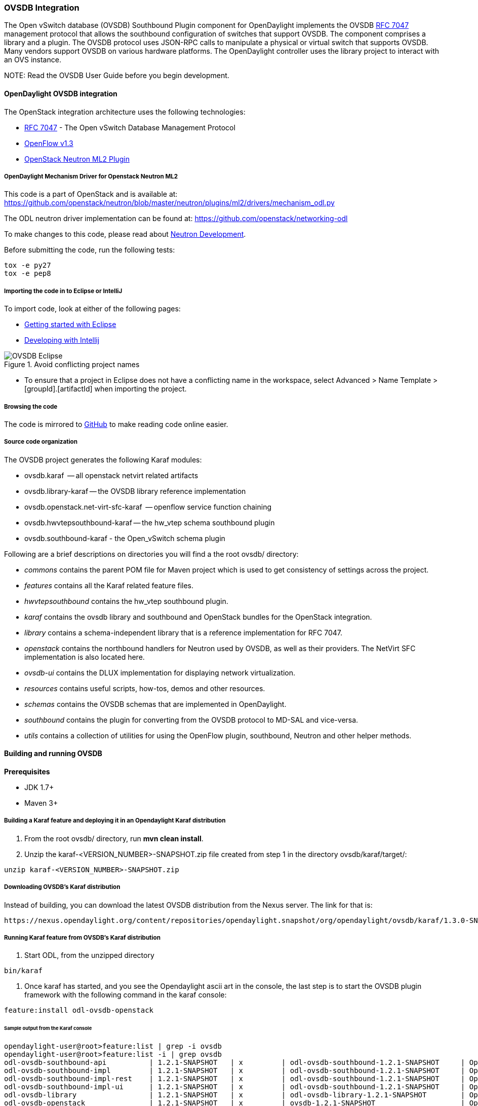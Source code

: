 === OVSDB Integration
The Open vSwitch database (OVSDB) Southbound Plugin component for OpenDaylight implements
the OVSDB  https://tools.ietf.org/html/rfc7047[RFC 7047] management protocol
that allows the southbound configuration of switches that support OVSDB. The
component comprises a library and a plugin. The OVSDB protocol
uses JSON-RPC calls to manipulate a physical or virtual switch that supports OVSDB.
Many vendors support OVSDB on various hardware platforms.
The OpenDaylight controller uses the library project to interact with an OVS
instance.

NOTE:
Read the OVSDB User Guide before you begin development.

==== OpenDaylight OVSDB integration
The OpenStack integration architecture uses the following technologies:

* https://tools.ietf.org/html/rfc7047[RFC 7047] - The Open vSwitch Database Management Protocol
* http://www.opennetworking.org/images/stories/downloads/sdn-resources/onf-specifications/openflow/openflow-switch-v1.3.4.pdf[OpenFlow v1.3]
* https://wiki.openstack.org/wiki/Neutron/ML2[OpenStack Neutron ML2 Plugin]

===== OpenDaylight Mechanism Driver for Openstack Neutron ML2
This code is a part of OpenStack and is available at: https://github.com/openstack/neutron/blob/master/neutron/plugins/ml2/drivers/mechanism_odl.py

The ODL neutron driver implementation can be found at: https://github.com/openstack/networking-odl

To make changes to this code, please read about https://wiki.openstack.org/wiki/NeutronDevelopment[Neutron Development].

Before submitting the code, run the following tests:

----
tox -e py27
tox -e pep8
----

===== Importing the code in to Eclipse or IntelliJ
To import code, look at either of the following pages:

* https://wiki.opendaylight.org/view/Eclipse_Setup[Getting started with Eclipse]
* https://wiki.opendaylight.org/view/OpenDaylight_Controller:Developing_With_Intellij[Developing with Intellij]

.Avoid conflicting project names
image::OVSDB_Eclipse.png[]

* To ensure that a project in Eclipse does not have a conflicting name in the workspace, select Advanced > Name Template > [groupId].[artifactId] when importing the project.

===== Browsing the code
The code is mirrored to https://github.com/opendaylight/ovsdb[GitHub] to make reading code online easier. 

===== Source code organization

The OVSDB project generates the following Karaf modules:

* ovsdb.karaf  -- all openstack netvirt related artifacts
* ovsdb.library-karaf -- the OVSDB library reference implementation
* ovsdb.openstack.net-virt-sfc-karaf  -- openflow service function chaining
* ovsdb.hwvtepsouthbound-karaf -- the hw_vtep schema southbound plugin
* ovsdb.southbound-karaf - the Open_vSwitch schema plugin

Following are a brief descriptions on directories you will find a the root ovsdb/ directory:

* _commons_ contains the parent POM file for Maven project which is used to get consistency of settings across the project.

* _features_ contains all the Karaf related feature files.

* _hwvtepsouthbound_ contains the hw_vtep southbound plugin.

* _karaf_ contains the ovsdb library and southbound and OpenStack bundles for the OpenStack integration.

* _library_ contains a schema-independent library that is a reference implementation for RFC 7047.

* _openstack_ contains the northbound handlers for Neutron used by OVSDB, as well as their providers. The NetVirt SFC implementation is also located here.

* _ovsdb-ui_ contains the DLUX implementation for displaying network virtualization.

* _resources_ contains useful scripts, how-tos, demos and other resources.

* _schemas_ contains the OVSDB schemas that are implemented in OpenDaylight.

* _southbound_ contains the plugin for converting from the OVSDB protocol to MD-SAL and vice-versa.

* _utils_ contains a collection of utilities for using the OpenFlow plugin, southbound, Neutron and other helper methods.

==== Building and running OVSDB
*Prerequisites* +

* JDK 1.7+
* Maven 3+

[[ovsdbBuildSteps]]
===== Building a Karaf feature and deploying it in an Opendaylight Karaf distribution +
. From the root ovsdb/ directory, run *mvn clean install*.
. Unzip the karaf-<VERSION_NUMBER>-SNAPSHOT.zip file created from step 1 in the directory ovsdb/karaf/target/:
----
unzip karaf-<VERSION_NUMBER>-SNAPSHOT.zip
----
===== Downloading OVSDB's Karaf distribution +
Instead of building, you can download the latest OVSDB distribution from the Nexus server. The link for that is:
----
https://nexus.opendaylight.org/content/repositories/opendaylight.snapshot/org/opendaylight/ovsdb/karaf/1.3.0-SNAPSHOT/
----

===== Running Karaf feature from OVSDB's Karaf distribution +

[[ovsdbStartingOdl]]
. Start ODL, from the unzipped directory
----
bin/karaf
----
. Once karaf has started, and you see the Opendaylight ascii art in the console, the last step is to start the OVSDB plugin framework with the following command in the karaf console: 
----
feature:install odl-ovsdb-openstack
----

====== Sample output from the Karaf console
----
opendaylight-user@root>feature:list | grep -i ovsdb 
opendaylight-user@root>feature:list -i | grep ovsdb
odl-ovsdb-southbound-api          | 1.2.1-SNAPSHOT   | x         | odl-ovsdb-southbound-1.2.1-SNAPSHOT     | OpenDaylight :: southbound :: api
odl-ovsdb-southbound-impl         | 1.2.1-SNAPSHOT   | x         | odl-ovsdb-southbound-1.2.1-SNAPSHOT     | OpenDaylight :: southbound :: impl
odl-ovsdb-southbound-impl-rest    | 1.2.1-SNAPSHOT   | x         | odl-ovsdb-southbound-1.2.1-SNAPSHOT     | OpenDaylight :: southbound :: impl :: REST
odl-ovsdb-southbound-impl-ui      | 1.2.1-SNAPSHOT   | x         | odl-ovsdb-southbound-1.2.1-SNAPSHOT     | OpenDaylight :: southbound :: impl :: UI
odl-ovsdb-library                 | 1.2.1-SNAPSHOT   | x         | odl-ovsdb-library-1.2.1-SNAPSHOT        | OpenDaylight :: library
odl-ovsdb-openstack               | 1.2.1-SNAPSHOT   | x         | ovsdb-1.2.1-SNAPSHOT                    | OpenDaylight :: OVSDB :: OpenStack Network Virtual
----

===== Testing patches
It is recommended that you test your patches locally before submission.

===== Neutron integration
To test patches to the Neutron integration, you need a http://devstack.org/guides/multinode-lab.html[Multi-Node Devstack Setup]. The ``resources`` folder contains sample ``local.conf`` files.

===== Open vSwitch
To test patches to the library, you will need a working http://openvswitch.org/[Open vSwitch]. Packages are available for most Linux distributions. If you would like to run multiple versions of Open vSwitch for testing you can use https://github.com/dave-tucker/docker-ovs[docker-ovs] to run Open vSwitch in https://www.docker.com/[Docker] containers. 

===== Mininet
http://mininet.org/[Mininet] is another useful resource for testing patches. Mininet creates multiple Open vSwitches connected in a configurable topology. 

===== Vagrant
The Vagrant file in the root of the OVSDB source code provides an easy way to create VMs for tests.

* To install Vagrant on your machine, follow the steps at: https://docs.vagrantup.com/v2/installation/[Installing Vagrant].

*Testing with Devstack*

. Start the controller.
----
vagrant up devstack-control
vagrant ssh devstack-control
cd devstack
./stack.sh
----
[start=2]
. Run the following:
----
vagrant up devstack-compute-1
vagrant ssh devstack-compute-1
cd devstack
./stack.sh
----
[start=3]
. To start testing, create a new VM.
----
nova boot --flavor m1.tiny --image $(nova image-list | grep 'cirros-0.3.1-x86_64-uec\s' | awk '{print $2}') --nic net-id=$(neutron net-list | grep private | awk '{print $2}') test
----
To create three, use the following:
----
nova boot --flavor m1.tiny --image $(nova image-list | grep 'cirros-0.3.1-x86_64-uec\s' | awk '{print $2}') --nic net-id=$(neutron net-list | grep private | awk '{print $2}') --num-instances 3 test
----
[start=4]
.To get a mininet installation for testing:
----
vagrant up mininet
vagrant ssh mininet
----
[start=5]
. Use the following to clean up when finished:
----
vagrant destroy
----

==== OVSDB integration design
===== Resources
See the following: +

* http://networkheresy.com/2012/09/15/remembering-the-management-plane/[Network Heresy]

See the OVSDB YouTube Channel for getting started videos and other tutorials: +

* http://www.youtube.com/channel/UCMYntfZ255XGgYFrxCNcAzA[ODL OVSDB Youtube Channel]
* https://wiki.opendaylight.org/view/OVSDB_Integration:Mininet_OVSDB_Tutorial[Mininet OVSDB Tutorial]
* https://wiki.opendaylight.org/view/OVSDB_Integration:Main#Getting_Started_with_OpenDaylight_OVSDB_Plugin_Network_Virtualization[OVSDB Getting Started]

==== OpenDaylight OVSDB southbound plugin architecture and design
OpenVSwitch (OVS) is generally accepted as the unofficial standard for Virtual Switching in the Open hypervisor based solutions. Every other Virtual Switch implementation, properietery or otherwise, uses OVS in some form.
For information on OVS, see http://openvswitch.org/[Open vSwitch].

In Software Defined Networking (SDN), controllers and applications interact using two channels: OpenFlow and OVSDB. OpenFlow addresses the forwarding-side of the OVS functionality. OVSDB, on the other hand, addresses the management-plane. 
A simple and concise overview of Open Virtual Switch Database(OVSDB) is available at: http://networkstatic.net/getting-started-ovsdb/

===== Overview of OpenDaylight Controller architecture
The OpenDaylight controller platform is designed as a highly modular and plugin based middleware that serves various network applications in a variety of use-cases. The modularity is achieved through the Java OSGi framework. The controller consists of many Java OSGi bundles that work together to provide the required
 controller functionalities. 
 
The bundles can be placed in the following broad categories: +

* Network Service Functional Modules (Examples: Topology Manager, Inventory Manager, Forwarding Rules Manager,and others) 
* NorthBound API Modules (Examples: Topology APIs, Bridge Domain APIs, Neutron APIs, Connection Manager APIs, and others) 
* Service Abstraction Layer(SAL)- (Inventory Services, DataPath Services, Topology Services, Network Config, and others) 
* SouthBound Plugins (OpenFlow Plugin, OVSDB Plugin, OpenDove Plugin, and others) 
* Application Modules (Simple Forwarding, Load Balancer)

Each layer of the Controller architecture performs specified tasks, and hence aids in modularity. 
While the Northbound API layer addresses all the REST-Based application needs, the SAL layer takes care of abstracting the SouthBound plugin protocol specifics from the Network Service functions. 
 
Each of the SouthBound Plugins serves a different purpose, with some overlapping.
For example, the OpenFlow plugin might serve the Data-Plane needs of an OVS element, while the OVSDB plugin can serve the management plane needs of the same OVS element.
As the Openflow Plugin talks OpenFlow protocol with the OVS element, the OVSDB plugin will use OVSDB schema over JSON-RPC transport.

==== OVSDB southbound plugin
The http://tools.ietf.org/html/draft-pfaff-ovsdb-proto-02[Open vSwitch Database Management Protocol-draft-02] and http://openvswitch.org/ovs-vswitchd.conf.db.5.pdf[Open vSwitch Manual] provide theoretical information about OVSDB.
The OVSDB protocol draft is generic enough to lay the groundwork on Wire Protocol and Database Operations, and the OVS Manual currently covers 13 tables leaving space for future OVS expansion, and vendor expansions on proprietary implementations.
The OVSDB Protocol is a database records transport protocol using JSON RPC1.0. For information on the protocol structure, see http://networkstatic.net/getting-started-ovsdb/[Getting Started with OVSDB].
The OpenDaylight OVSDB southbound plugin consists of one or more OSGi bundles addressing the following services or functionalities: +

* Connection Service - Based on Netty 
* Network Configuration Service 
* Bidirectional JSON-RPC Library 
* OVSDB Schema definitions and Object mappers 
* Overlay Tunnel management 
* OVSDB to OpenFlow plugin mapping service 
* Inventory Service 

==== Connection service
One of the primary services that most southbound plugins provide in Opendaylight a Connection Service. The service provides protocol specific connectivity to network elements, and supports the connectivity management services as specified by the OpenDaylight Connection Manager.
The connectivity services include: +

* Connection to a specified element given IP-address, L4-port, and other connectivity options (such as authentication,...) 
* Disconnection from an element 
* Handling Cluster Mode change notifications to support the OpenDaylight Clustering/High-Availability feature 

==== Network Configuration Service
The goal of the OpenDaylight Network Configuration services is to provide complete management plane solutions needed to successfully install, configure, and deploy the various SDN based network services. These are generic services which can be implemented in part or full by any south-bound protocol plugin.
The south-bound plugins can be either of the following: +

* The new network virtualization protocol plugins such as OVSDB JSON-RPC
* The traditional management protocols such as SNMP or any others in the middle. 

The above definition, and more information on Network Configuration Services, is available at : https://wiki.opendaylight.org/view/OpenDaylight_Controller:NetworkConfigurationServices 

===== Bidirectional JSON-RPC library
The OVSDB plugin implements a Bidirectional JSON-RPC library.  It is easy to design the library as a module that manages the Netty connection towards the Element. 

The main responsibilities of this Library are: +

* Demarshal and marshal JSON Strings to JSON objects 
* Demarshal and marshal JSON Strings from and to the Network Element.

===== OVSDB Schema definitions and Object mappers
The OVSDB Schema definitions and Object Mapping layer sits above the JSON-RPC library. It maps the generic JSON objects to OVSDB schema POJOs (Plain Old Java Object) and vice-versa. This layer mostly provides the Java Object definition for the corresponding OVSDB schema (13 of them) and also will provide much more friendly API abstractions on top of these object data. This helps in hiding the JSON semantics from the functional modules such as Configuration Service and Tunnel management.

On the demarshaling side the mapping logic differentiates the Request and Response messages as follows : +

* Request messages are mapped by its "method" 
* Response messages are mapped by their IDs which were originally populated by the Request message.
The JSON semantics of these OVSDB schema is quite complex.
The following figures summarize two of the end-to-end scenarios: +

.End-to-end handling of a Create Bridge request
image::ConfigurationService-example1.png[width=500]

.End-to-end handling of a monitor response
image::MonitorResponse.png[width=500]

===== Overlay tunnel management

Network Virtualization using OVS is achieved through Overlay Tunnels. The actual Type of the Tunnel may be GRE, VXLAN, or STT. The differences in the encapsulation and configuration decide the tunnel types. Establishing a tunnel using configuration service requires just the sending of OVSDB messages towards the ovsdb-server. However, the scaling issues that would arise on the state management at the data-plane (using OpenFlow) can get challenging. Also, this module can assist in various optimizations in the presence of Gateways. It can also help in providing Service guarantees for the VMs using these overlays with the help of underlay orchestration. 

===== OVSDB to OpenFlow plugin mapping service
The connect() of the ConnectionService  would result in a Node that represents an ovsdb-server. The CreateBridgeDomain() Configuration on the above Node would result in creating an OVS bridge. This OVS Bridge is an OpenFlow Agent for the OpenDaylight OpenFlow plugin with its own Node represented as (example) OF|xxxx.yyyy.zzzz. 
Without any help from the OVSDB plugin, the Node Mapping Service of the Controller platform would not be able to map the following: +
----
{OVSDB_NODE + BRIDGE_IDENTFIER} <---> {OF_NODE}.
----
Without such mapping, it would be extremely difficult for the applications to manage and maintain such nodes. This Mapping Service provided by the OVSDB plugin would essentially help in providing more value added services to the orchestration layers that sit atop the Northbound APIs (such as OpenStack). 

==== OpenDaylight OVSDB Developer Getting Started Video Series
The video series were started to help developers bootstrap into OVSDB development.

* http://www.youtube.com/watch?v=ieB645oCIPs[OpenDaylight OVSDB Developer Getting Started]
* http://www.youtube.com/watch?v=xgevyaQ12cg[OpenDaylight OVSDB Developer Getting Started - Northbound API Usage]
* http://www.youtube.com/watch?v=xgevyaQ12cg[OpenDaylight OVSDB Developer Getting Started - Java APIs]
* http://www.youtube.com/watch?v=NayuY6J-AMA[OpenDaylight OVSDB Developer Getting Started - OpenStack Integration OpenFlow v1.0]

===== Other developer tutorials

* https://docs.google.com/presentation/d/1KIuNDuUJGGEV37Zk9yzx9OSnWExt4iD2Z7afycFLf_I/edit?usp=sharing[OVSDB NetVirt Tutorial]
* https://www.youtube.com/watch?v=2axNKHvt5MY&list=PL8F5jrwEpGAiJG252ShQudYeodGSsks2l&index=43[Youtube of OVSDB NetVirt tutorial]
* https://wiki.opendaylight.org/view/OVSDB:OVSDB_OpenStack_Guide[OVSDB OpenFlow v1.3 Neutron ML2 Integration]
* http://networkstatic.net/getting-started-ovsdb/[Open vSwitch Database Table Explanations and Simple Jackson Tutorial]

==== OVSDB integration: New features
===== Schema independent library
The OVS connection is a node which can have multiple databases. Each database is represented by a schema. A single connection can have multiple schemas.
OSVDB supports multiple schemas. Currently, these are two schemas available in the
OVSDB, but there is no restriction on the number of schemas. Owing to the Northbound v3 API, no code changes in ODL are needed for supporting additional schemas.

Schemas: +

*  openvswitch : Schema wrapper that represents http://openvswitch.org/ovs-vswitchd.conf.db.5.pdf
*  hardwarevtep: Schema wrapper that represents http://openvswitch.org/docs/vtep.5.pdf

===== Port security
Based on the fact that security rules can be obtained from a port object, OVSDB can apply Open Flow rules. These rules will match on what types of traffic the Openstack tenant VM is allowed to use.
 
Support for security groups is very experimental. There are limitations in determining the state of flows in the Open vSwitch. See http://%20https//www.youtube.com/watch?v=DSop2uLJZS8[Open vSwitch and the Intelligent Edge] from Justin Petit for a deep dive into the challenges we faced creating a flow based port security implementation. The current set of rules that will be installed only supports filtering of the TCP protocol. This is because via a Nicira TCP_Flag read we can match on a flows TCP_SYN flag, and permit or deny the flow based on the Neutron port security rules. If rules are requested for ICMP and UDP, they are ignored until greater visibility from the Linux kernel is available as outlined in the OpenStack presentation mentioned earlier. 

Using the port security groups of Neutron, one can add rules that restrict the network access of the tenants. The OVSDB Neutron integration checks the port security rules configured, and apply them by means of openflow rules. 

Through the ML2 interface, Neutron security rules are available in the port object, following this scope: Neutron Port -> Security Group -> Security Rules. 

The current rules are applied on the basis of the following attributes: ingress/egress, tcp protocol, port range, and prefix.
 
====== OpenStack workflow
. Create a stack.
. Add the network and subnet. 
. Add the Security Group and Rules.

NOTE: This is no different than what users normally do in regular openstack deployments. 
----
neutron security-group-create group1 --description "Group 1"
neutron security-group-list
neutron security-group-rule-create --direction ingress --protocol tcp group1
----
[start=4]
. Start the tenant, specifying the security-group.
----
nova boot --flavor m1.tiny \
--image $(nova image-list | grep 'cirros-0.3.1-x86_64-uec\s' | awk '{print $2}') \
--nic net-id=$(neutron net-list | grep 'vxlan2' | awk '{print $2}') vxlan2 \
--security-groups group1
----
====== Examples: Rules supported
----
neutron security-group-create group2 --description "Group 2"
neutron security-group-rule-create --direction ingress --protocol tcp --port-range-min 54 group2
neutron security-group-rule-create --direction ingress --protocol tcp --port-range-min 80 group2
neutron security-group-rule-create --direction ingress --protocol tcp --port-range-min 1633 group2
neutron security-group-rule-create --direction ingress --protocol tcp --port-range-min 22 group2
----
----
neutron security-group-create group3 --description "Group 3"
neutron security-group-rule-create --direction ingress --protocol tcp --remote-ip-prefix 10.200.0.0/16 group3
----
----
neutron security-group-create group4 --description "Group 4"
neutron security-group-rule-create --direction ingress --remote-ip-prefix 172.24.0.0/16 group4
----
----
neutron security-group-create group5 --description "Group 5"
neutron security-group-rule-create --direction ingress --protocol tcp group5
neutron security-group-rule-create --direction ingress --protocol tcp --port-range-min 54 group5
neutron security-group-rule-create --direction ingress --protocol tcp --port-range-min 80 group5
neutron security-group-rule-create --direction ingress --protocol tcp --port-range-min 1633 group5
neutron security-group-rule-create --direction ingress --protocol tcp --port-range-min 22 group5
----
----
neutron security-group-create group6 --description "Group 6"
neutron security-group-rule-create --direction ingress --protocol tcp --remote-ip-prefix 0.0.0.0/0 group6
----
----
neutron security-group-create group7 --description "Group 7"
neutron security-group-rule-create --direction egress --protocol tcp --port-range-min 443 --remote-ip-prefix 172.16.240.128/25 group7
----
*Reference gist*:https://gist.github.com/anonymous/1543a410d57f491352c8[Gist]

====== Security group rules supported in ODL 
The following rules formata are supported in the current implementation. The direction (ingress/egress) is always expected. Rules are implemented such that tcp-syn packets that do not satisfy the rules are dropped.
[cols="3", width="60%"]
|===
| Proto | Port | IP Prefix

|TCP |x |x
|Any | Any |x
|TCP |x |Any
|TCP |Any |Any
|===

====== Limitations
* Soon, conntrack will be supported by OVS. Until then, TCP flags are used as way of checking for connection state. Specifically, that is done by matching on the TCP-SYN flag.
* The param '--port-range-max' in 'security-group-rule-create' is not used until the implementation uses contrack. 
* No UDP/ICMP specific match support is provided.
* No IPv6 support is provided.

===== L3 forwarding
OVSDB extends support for the usage of an ODL-Neutron-driver so that OVSDB can configure OF 1.3 rules to route IPv4 packets. The driver eliminates the need for the router of the L3 Agent. In order to accomplish that, OVS 2.1 or a newer version is required.
OVSDB also supports inbound/outbound NAT, floating IPs.

====== Starting OVSDB and OpenStack
. Build or download OVSDB distribution, as mentioned in <<ovsdbBuildSteps,building a Karaf feature section>>.
. http://docs.vagrantup.com/v2/installation/index.html[Install Vagrant].

[start=3]
. Enable the L3 Forwarding feature:
----
echo 'ovsdb.l3.fwd.enabled=yes' >> ./opendaylight/configuration/config.ini
echo 'ovsdb.l3gateway.mac=${GATEWAY_MAC}' >> ./configuration/config.ini
----
[start=4]
. Run the following commands to get the odl neutron drivers:
[start=5]
----
git clone https://github.com/dave-tucker/odl-neutron-drivers.git
cd odl-neutron-drivers
vagrant up devstack-control devstack-compute-1
----
[start=6]
. Use ssh to go to the control node, and clone odl-neutron-drivers again:
----
vagrant ssh devstack-control
git clone https://github.com/dave-tucker/odl-neutron-drivers.git
cd odl-neutron-drivers
sudo python setup.py install
*leave this shell open*
----
[start=7]
. Start odl, as mentioned in <<ovsdbStartingOdl,running Karaf feature section>>.
[start=8]
. To see processing of neutron event related to L3, do this from prompt:
----
log:set debug org.opendaylight.ovsdb.openstack.netvirt.impl.NeutronL3Adapter
----
[start=9]
. From shell, do one of the following: open on ssh into control node or vagrant ssh devstack-control.
----
cd ~/devstack && ./stack.sh
----
[start=10]
. From a new shell in the host system, run the following:
----
cd odl-neutron-drivers
vagrant ssh devstack-compute-1
cd ~/devstack && ./stack.sh
----

====== OpenStack workflow
.Sample workflow
image::L3FwdSample.png[height=250]

Use the following steps to set up a workflow like the one shown in figure above.

. Set up authentication. From shell on stack control or vagrant ssh devstack-control:
----
source openrc admin admin
----

----
rm -f id_rsa_demo* ; ssh-keygen -t rsa -b 2048 -N  -f id_rsa_demo
 nova keypair-add --pub-key  id_rsa_demo.pub  demo_key
 # nova keypair-list
----
[start=2]
. Create two networks and two subnets.
----
neutron net-create net1 --tenant-id $(keystone tenant-list | grep '\s'admin | awk '{print $2}') \
 --provider:network_type gre --provider:segmentation_id 555
----
----
neutron subnet-create --tenant-id $(keystone tenant-list | grep '\s'admin | awk '{print $2}') \
net1 10.0.0.0/16 --name subnet1 --dns-nameserver 8.8.8.8
----
----
neutron net-create net2 --tenant-id $(keystone tenant-list | grep '\s'admin | awk '{print $2}') \
 --provider:network_type gre --provider:segmentation_id 556
----
----
neutron subnet-create --tenant-id $(keystone tenant-list | grep '\s'admin | awk '{print $2}') \
 net2 20.0.0.0/16 --name subnet2 --dns-nameserver 8.8.8.8
----
[start=3]
. Create a router, and add an interface to each of the two subnets.
----
neutron router-create demorouter --tenant-id $(keystone tenant-list | grep '\s'admin | awk '{print $2}')
 neutron router-interface-add demorouter subnet1
 neutron router-interface-add demorouter subnet2
 # neutron router-port-list demorouter
----
[start=4]
. Create two tenant instances.
----
nova boot --poll --flavor m1.nano --image $(nova image-list | grep 'cirros-0.3.2-x86_64-uec\s' | awk '{print $2}') \
 --nic net-id=$(neutron net-list | grep -w net1 | awk '{print $2}'),v4-fixed-ip=10.0.0.10 \
 --availability-zone nova:devstack-control \
 --key-name demo_key host10
----
----
nova boot --poll --flavor m1.nano --image $(nova image-list | grep 'cirros-0.3.2-x86_64-uec\s' | awk '{print $2}') \
 --nic net-id=$(neutron net-list | grep -w net2 | awk '{print $2}'),v4-fixed-ip=20.0.0.20 \
 --availability-zone nova:devstack-compute-1 \
 --key-name demo_key host20
----

====== Limitations
* To use this feature, you need OVS 2.1 or newer version.
* Owing to OF limitations, icmp responses due to routing failures, like ttl expired or host unreacheable, are not generated.
* The MAC address of the default route is not automatically mapped. In order to route to L3 destinations outside the networks of the tenant, the manual configuration of the default route is necessary. To provide the MAC address of the default route, use ovsdb.l3gateway.mac in file configuration/config.ini ; 
* This feature is Tech preview, which depends on later versions of OpenStack to be used without the provided neutron-driver. 
* No IPv6 support is provided.
 
*More information on L3 forwarding*: +

* odl-neutron-driver: https://github.com/dave-tucker/odl-neutron-drivers
* OF rules example: http://dtucker.co.uk/hack/building-a-router-with-openvswitch.html

===== LBaaS
Load-Balancing-as-a-Service (LBaaS) creates an Open vSwitch powered L3-L4 stateless load-balancer in a virtualized network environment so that individual TCP connections destined to a designated virtual IP (VIP) are sent to the appropriate servers (that is to say, serving app VMs). The load-balancer works in a session-preserving, proactive manner without involving the controller during flow setup.

A Neutron northbound interface is provided to create a VIP which will map to a pool of servers (that is to say, members) within a subnet. The pools consist of members identified by an IP address. The goal is to closely match the API to the OpenStack LBaaS v2 API: http://docs.openstack.org/api/openstack-network/2.0/content/lbaas_ext.html.

====== Creating an OpenStack workflow
. Create a subnet. 
. Create a floating VIP 'A' that maps to a private VIP 'B'. 
. Create a Loadbalancer pool 'X'. 
----
neutron lb-pool-create --name http-pool --lb-method ROUND_ROBIN --protocol HTTP --subnet-id XYZ
----
[start=4]
. Create a Loadbalancer pool member 'Y' and associate with pool 'X'. 
----
neutron lb-member-create --address 10.0.0.10 --protocol-port 80 http-pool
neutron lb-member-create --address 10.0.0.11 --protocol-port 80 http-pool
neutron lb-member-create --address 10.0.0.12 --protocol-port 80 http-pool
neutron lb-member-create --address 10.0.0.13 --protocol-port 80 http-pool
----
[start=5]
. Create a Loadbalancer instance 'Z', and associate pool 'X' and VIP 'B' with it.
----
neutron lb-vip-create --name http-vip --protocol-port 80 --protocol HTTP --subnet-id XYZ http-pool
----

====== Implementation

The current implementation of the proactive stateless load-balancer was made using "multipath" action in the Open vSwitch. The "multipath" action takes a max_link parameter value (which is same as the number of pool members) as input, and performs a hash of the fields to get a value between (0, max_link). The value of the hash is used as an index to select a pool member to handle that session. 

===== Open vSwitch rules
Assuming that table=20 contains all the rules to forward the traffic destined for a specific destination MAC address, the following are the rules needed to be programmed in the LBaaS service table=10. The programmed rules makes the translation from the VIP to a different pool member for every session.

* Proactive forward rules:
----
sudo ovs-ofctl -O OpenFlow13 add-flow s1 "table=10,reg0=0,ip,nw_dst=10.0.0.5,actions=load:0x1->NXM_NX_REG0[[]],multipath(symmetric_l4, 1024, modulo_n, 4, 0, NXM_NX_REG1[0..12]),resubmit(,10)"
sudo ovs-ofctl -O OpenFlow13 add-flow s1 table=10,reg0=1,nw_dst=10.0.0.5,ip,reg1=0,actions=mod_dl_dst:00:00:00:00:00:10,mod_nw_dst:10.0.0.10,goto_table:20
sudo ovs-ofctl -O OpenFlow13 add-flow s1 table=10,reg0=1,nw_dst=10.0.0.5,ip,reg1=1,actions=mod_dl_dst:00:00:00:00:00:11,mod_nw_dst:10.0.0.11,goto_table:20
sudo ovs-ofctl -O OpenFlow13 add-flow s1 table=10,reg0=1,nw_dst=10.0.0.5,ip,reg1=2,actions=mod_dl_dst:00:00:00:00:00:12,mod_nw_dst:10.0.0.12,goto_table:20
sudo ovs-ofctl -O OpenFlow13 add-flow s1 table=10,reg0=1,nw_dst=10.0.0.5,ip,reg1=3,actions=mod_dl_dst:00:00:00:00:00:13,mod_nw_dst:10.0.0.13,goto_table:20
----
* Proactive reverse rules: 
----
sudo ovs-ofctl -O OpenFlow13 add-flow s1 table=10,ip,tcp,tp_src=80,actions=mod_dl_src:00:00:00:00:00:05,mod_nw_src:10.0.0.5,goto_table:20
---- 

====== OVSDB project code
The current implementation handles all neutron calls in the net-virt/LBaaSHandler.java code, and makes calls to the net-virt-providers/LoadBalancerService to program appropriate flowmods. The rules are updated whenever there is a change in the Neutron LBaaS settings. There is no cache of state kept in the net-virt or providers. 

====== Limitations
Owing to the inflexibility of the multipath action, the existing LBaaS implementation comes with some limitations: 

* TCP, HTTP or HTTPS are supported protocols for the pool. (Caution: You can lose access to the members if you assign {Proto:TCP, Port:22} to LB) 

* Member weights are ignored. 
* The update of an LB instance is done as a delete + add, and not an actual delta. 
* The update of an LB member is not supported (because weights are ignored). 
* Deletion of an LB member leads to the reprogramming of the LB on all nodes (because of the way multipath does link hash).
* There is only a single LB instance per subnet because the pool-id is not reported in the create load-balancer call. 









                       


